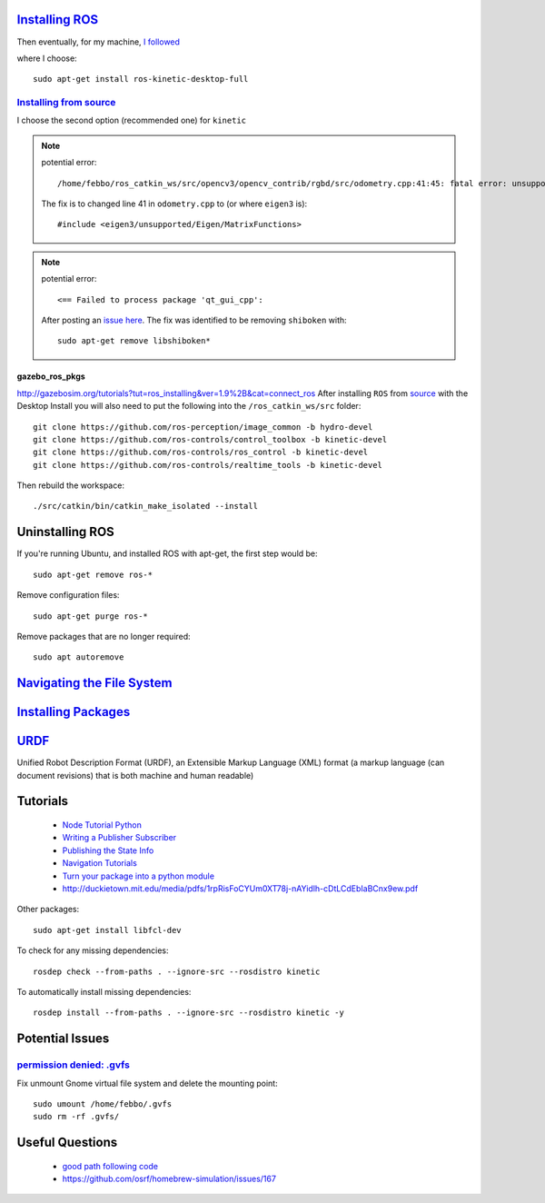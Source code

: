 `Installing ROS <http://www.ros.org/install/>`_
=================================================
Then eventually, for my machine, `I followed <http://wiki.ros.org/kinetic/Installation/Ubuntu>`_

where I choose:
::

  sudo apt-get install ros-kinetic-desktop-full


`Installing from source <http://wiki.ros.org/Installation/Source>`_
----------------------------------------------------------------------

I choose the second option (recommended one) for ``kinetic``

.. note::

    potential error:
    ::

      /home/febbo/ros_catkin_ws/src/opencv3/opencv_contrib/rgbd/src/odometry.cpp:41:45: fatal error: unsupported/Eigen/MatrixFunctions: No such file or directory compilation terminated.

    The fix is to changed line 41 in ``odometry.cpp`` to (or where ``eigen3`` is):
    ::

      #include <eigen3/unsupported/Eigen/MatrixFunctions>

.. note::

    potential error:
    ::

      <== Failed to process package 'qt_gui_cpp':

    After posting an `issue here <https://github.com/ros-visualization/qt_gui_core/issues/105>`_. The fix was identified to be removing ``shiboken`` with:
    ::

      sudo apt-get remove libshiboken*


gazebo_ros_pkgs
^^^^^^^^^^^^^^^^^^^
http://gazebosim.org/tutorials?tut=ros_installing&ver=1.9%2B&cat=connect_ros
After installing ``ROS`` from `source <http://wiki.ros.org/Installation/Source>`_ with the Desktop Install you will also need to put the following into the ``/ros_catkin_ws/src`` folder:
::

  git clone https://github.com/ros-perception/image_common -b hydro-devel
  git clone https://github.com/ros-controls/control_toolbox -b kinetic-devel
  git clone https://github.com/ros-controls/ros_control -b kinetic-devel
  git clone https://github.com/ros-controls/realtime_tools -b kinetic-devel

Then rebuild the workspace:
::

  ./src/catkin/bin/catkin_make_isolated --install


Uninstalling ROS
=================================================
If you're running Ubuntu, and installed ROS with apt-get, the first step would be:
::

  sudo apt-get remove ros-*

Remove configuration files:
::

  sudo apt-get purge ros-*

Remove packages that are no longer required:
::

  sudo apt autoremove


`Navigating the File System <http://wiki.ros.org/ROS/Tutorials/NavigatingTheFilesystem>`_
=============================================================================================

`Installing Packages <http://answers.ros.org/question/9201/how-do-i-install-a-missing-ros-package/>`_
========================

`URDF <http://wiki.ros.org/urdf>`_
======
Unified Robot Description Format (URDF), an Extensible Markup Language (XML) format (a markup language (can document revisions) that is both machine and human readable)

Tutorials
=========================

  * `Node Tutorial Python <http://wiki.ros.org/ROSNodeTutorialPython>`_
  * `Writing a Publisher Subscriber <http://wiki.ros.org/rospy_tutorials/Tutorials/WritingPublisherSubscriber>`_
  * `Publishing the State Info <http://wiki.ros.org/urdf/Tutorials/Using%20urdf%20with%20robot_state_publisher>`_
  * `Navigation Tutorials <http://wiki.ros.org/navigation/Tutorials>`_
  * `Turn your package into a python module <http://wiki.ros.org/rospy_tutorials/Tutorials/Makefile>`_
  * http://duckietown.mit.edu/media/pdfs/1rpRisFoCYUm0XT78j-nAYidlh-cDtLCdEbIaBCnx9ew.pdf



Other packages:
::

  sudo apt-get install libfcl-dev


To check for any missing dependencies:
::

  rosdep check --from-paths . --ignore-src --rosdistro kinetic

To automatically install missing dependencies:
::

  rosdep install --from-paths . --ignore-src --rosdistro kinetic -y


Potential Issues
====================

`permission denied: .gvfs <https://answers.ros.org/question/76896/permission-denied-gvfs/>`_
------------------------------------------------------------------------------------------------
Fix unmount Gnome virtual file system and delete the mounting point:
::

  sudo umount /home/febbo/.gvfs
  sudo rm -rf .gvfs/



Useful Questions
====================

  * `good path following code <https://answers.ros.org/question/234491/good-path-following-controller-for-ros/>`_
  * https://github.com/osrf/homebrew-simulation/issues/167
